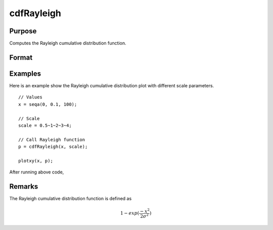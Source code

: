 
cdfRayleigh
==============================================

Purpose
----------------
Computes the Rayleigh cumulative distribution function.

Format
----------------
.. function:: p = cdfRayleigh(x, scale)

    :param x: Values at which to evaluate the cumulative distribution function for the Rayleigh distribution. :math:`x \geq 0`.
    :type x: NxK matrix, Nx1 vector or scalar

    :param scale: Scale parameter, ExE conformable with *x*. :math:`scale > 0`.
    :type scale: NxK matrix, Nx1 vector or scalar

    :return p: Each element in *p* is the cumulative distribution function of the Rayleigh distribution evaluated at the corresponding element in *x*.

    :rtype p: NxK matrix, Nx1 vector or scalar

Examples
----------------
Here is an example show the Rayleigh cumulative distribution plot with different scale parameters.

::

    // Values
    x = seqa(0, 0.1, 100);

    // Scale
    scale = 0.5~1~2~3~4;

    // Call Rayleigh function
    p = cdfRayleigh(x, scale);

    plotxy(x, p);

After running above code,

.. figure:: _static/images/cdfRayleigh.png

Remarks
------------

The Rayleigh cumulative distribution function is defined as

.. math:: 1 − exp⁡(\frac{-x^2}{2\sigma^2})

.. seealso:: Functions :func:`cdfRayleighInv`, :func:`pdfRayleigh`
